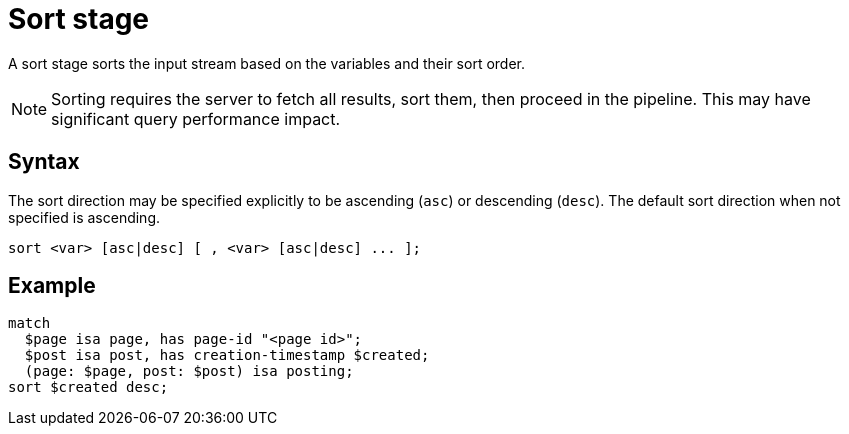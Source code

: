 = Sort stage
:page-aliases: {page-version}@typeql::modifiers/sorting.adoc

A sort stage sorts the input stream based on the variables and their sort order.

NOTE: Sorting requires the server to fetch all results, sort them, then proceed in the pipeline. This may have significant query performance
impact.

== Syntax

The sort direction may be specified explicitly to be ascending (`asc`) or descending (`desc`). The default sort direction when not specified
is ascending.

[,typeql]
----
sort <var> [asc|desc] [ , <var> [asc|desc] ... ];
----

== Example

[,typeql]
----
match
  $page isa page, has page-id "<page id>";
  $post isa post, has creation-timestamp $created;
  (page: $page, post: $post) isa posting;
sort $created desc;
----
